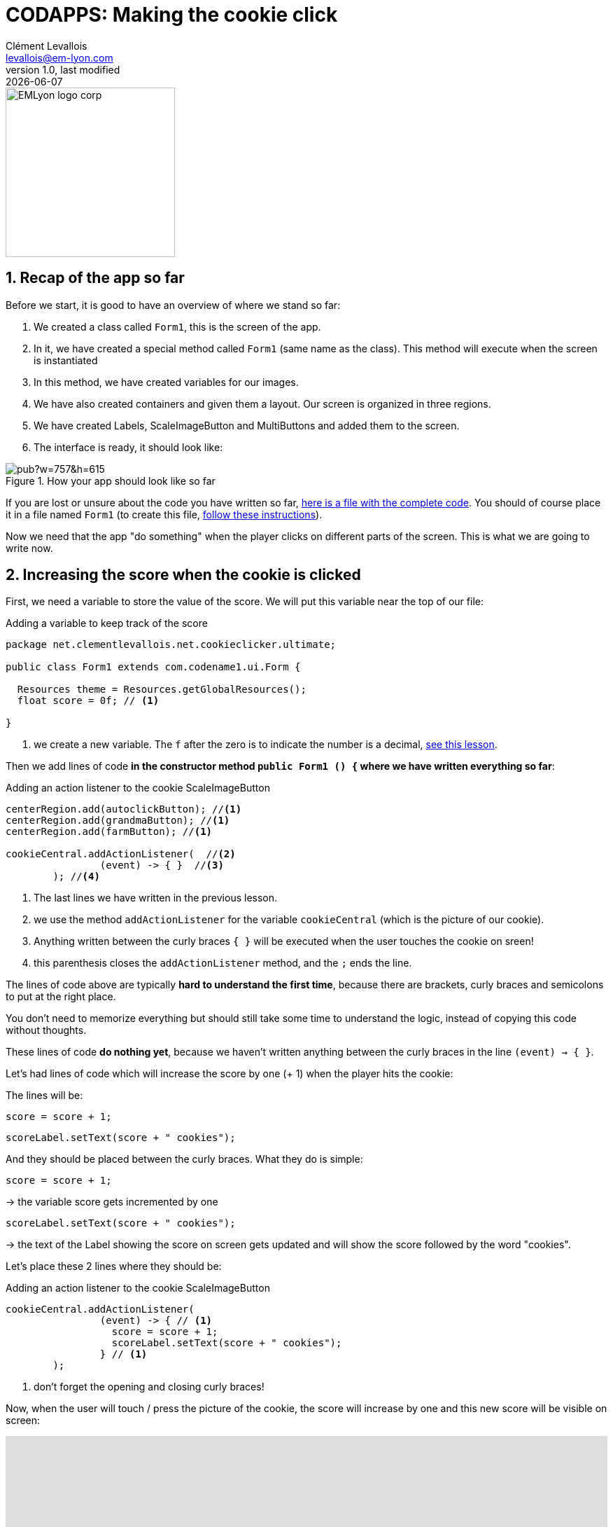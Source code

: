 = CODAPPS: Making the cookie click
Clément Levallois <levallois@em-lyon.com>
last modified: {docdate}
:icons: font
:iconsfont: font-awesome
:source-highlighter: rouge
:revnumber: 1.0
:docinfo: shared
:example-caption!:
ifndef::imagesdir[:imagesdir: ../../images]
ifndef::sourcedir[:sourcedir: ../../../../main/java]


:title-logo-image: EMLyon_logo_corp.png[width="242" align="center"]

image::EMLyon_logo_corp.png[width="242" align="center"]

//ST: 'Escape' or 'o' to see all sides, F11 for full screen, 's' for speaker notes

== 1. Recap of the app so far
//ST: 1. Recap of the app so far

Before we start, it is good to have an overview of where we stand so far:

//ST: !
1. We created a class called `Form1`, this is the screen of the app.
2. In it, we have created a special method called `Form1` (same name as the class). This method will execute when the screen is instantiated
3. In this method, we have created variables for our images.

//ST: !
[start=4]
4. We have also created containers and given them a layout. Our screen is organized in three regions.
5. We have created Labels, ScaleImageButton and MultiButtons and added them to the screen.
6. The interface is ready, it should look like:

//ST: !
image::https://docs.google.com/drawings/d/e/2PACX-1vTrCTrKm1WwYztiahJ6Wxksc4n05uQhHJZAogLVCZ2OUBcb68PN9fPJszJmp74jzOGFtBb5d3N_QsJF/pub?w=757&h=615[align="center",title="How your app should look like so far"]

//ST: !
If you are lost or unsure about the code you have written so far, link:../resources/form-with-layout-and-components.txt[here is a file with the complete code]. You should of course place it in a file named `Form1` (to create this file, https://emlyon.github.io/codapps/generated-html/layout-design.html#_2_creating_the_main_screen_of_the_app[follow these instructions]).

//ST: !
Now we need that the app "do something" when the player clicks on different parts of the screen. This is what we are going to write now.

== 2. Increasing the score when the cookie is clicked
//ST: 2. Increasing the score when the cookie is clicked

//ST: !
First, we need a variable to store the value of the score. We will put this variable near the top of our file:

//ST: !
[[score-variable]]
.Adding a variable to keep track of the score
[source,java]
----
package net.clementlevallois.net.cookieclicker.ultimate;

public class Form1 extends com.codename1.ui.Form {

  Resources theme = Resources.getGlobalResources();
  float score = 0f; // <1>

}
----
<1> we create a new variable. The `f` after the zero is to indicate the number is a decimal, https://emlyon.github.io/codapps/generated-html/variables-and-objects.html#_c_strong_float_strong_strong_double_strong_and_strong_long_strong_variables_to_store_decimal_numbers_and_big_numbers[see this lesson].


//ST: !
Then we add lines of code *in the constructor method `public Form1 () {` where we have written everything so far*:


//ST: !
[[coockie-listener]]
.Adding an action listener to the cookie ScaleImageButton
[source,java]
----
centerRegion.add(autoclickButton); //<1>
centerRegion.add(grandmaButton); //<1>
centerRegion.add(farmButton); //<1>

cookieCentral.addActionListener(  //<2>
                (event) -> { }  //<3>
        ); //<4>
----
<1> The last lines we have written in the previous lesson.
<2> we use the method `addActionListener` for the variable `cookieCentral` (which is the picture of our cookie).
<3> Anything written between the curly braces `{ }` will be executed when the user touches the cookie on sreen!
<4> this parenthesis closes the `addActionListener` method, and the `;` ends the line.

//ST: !
The lines of code above are typically *hard to understand the first time*, because there are brackets, curly braces and semicolons to put at the right place.

You don't need to memorize everything but should still take some time to understand the logic, instead of copying this code without thoughts.

//ST: !
These lines of code *do nothing yet*, because we haven't written anything between the curly braces in the line `(event) -> { }`.

Let's had lines of code which will increase the score by one (+ 1) when the player hits the cookie:

//ST: !
The lines will be:

`score = score + 1;`

`scoreLabel.setText(score + " cookies");`

And they should be placed between the curly braces. What they do is simple:

//ST: !
`score = score + 1;`

-> the variable score gets incremented by one

//ST: !
`scoreLabel.setText(score + " cookies");`

-> the text of the Label showing the score on screen gets updated and will show the score followed by the word "cookies".

Let's place these 2 lines where they should be:

//ST: !
[[cookie-listener]]
.Adding an action listener to the cookie ScaleImageButton
[source,java]
----
cookieCentral.addActionListener(
                (event) -> { // <1>
                  score = score + 1;
                  scoreLabel.setText(score + " cookies");
                } // <1>
        );
----
<1> don't forget the opening and closing curly braces!

//ST: !
Now, when the user will touch / press the picture of the cookie, the score will increase by one and this new score will be visible on screen:

//ST: !
video::pCo-wKIDc0M[youtube, width="100%", height="400px"]

//ST: !
Congratulations, your app has started coming alive! 🎉

In the next lesson, we will learn how to make the other buttons of the app "do something" when the player clicks on them.

== The end
//ST: The end

//ST: !
Questions? Want to open a discussion on this lesson? Visit the forum https://github.com/emlyon/codapps/issues[here] (need a free Github account).

//ST: !
Find references for this lesson, and other lessons, https://emlyon.github.io/codapps/[here].

//ST: !
Licence: Creative Commons, https://creativecommons.org/licenses/by/4.0/legalcode[Attribution 4.0 International] (CC BY 4.0).
You are free to:

- copy and redistribute the material in any medium or format
- Adapt — remix, transform, and build upon the material

=> for any purpose, even commercially.

//ST: !
image:round_portrait_mini_150.png[align="center", role="right"]
This course is designed by Clement Levallois.

Discover my other courses in data / tech for business: http://www.clementlevallois.net

Or get in touch via Twitter: https://www.twitter.com/seinecle[@seinecle]
